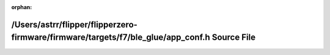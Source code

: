 .. meta::a8b7bdce8edc79082d14e1c370734b11398fdf4ef626ac24344ed5456d0fc3e5d49d694245cc367819d840aa797a302e94761ded3e6cd5b0e1adbe6eb8a674fa

:orphan:

.. title:: Flipper Zero Firmware: /Users/astrr/flipper/flipperzero-firmware/firmware/targets/f7/ble_glue/app_conf.h Source File

/Users/astrr/flipper/flipperzero-firmware/firmware/targets/f7/ble\_glue/app\_conf.h Source File
===============================================================================================

.. container:: doxygen-content

   
   .. raw:: html
     :file: app__conf_8h_source.html
